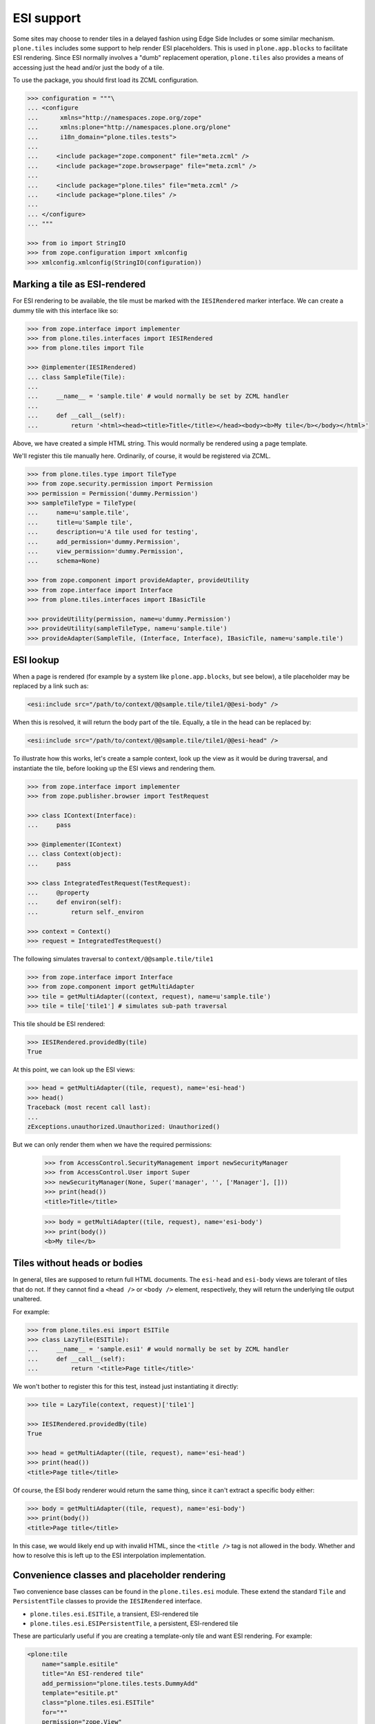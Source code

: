 ESI support
===========

Some sites may choose to render tiles in a delayed fashion using Edge Side Includes or some similar mechanism.
``plone.tiles`` includes some support to help render ESI placeholders.
This is used in ``plone.app.blocks`` to facilitate ESI rendering.
Since ESI normally involves a "dumb" replacement operation,
``plone.tiles`` also provides a means of accessing just the head and/or just the body of a tile.

To use the package, you should first load its ZCML configuration.

.. code-block:: python

    >>> configuration = """\
    ... <configure
    ...      xmlns="http://namespaces.zope.org/zope"
    ...      xmlns:plone="http://namespaces.plone.org/plone"
    ...      i18n_domain="plone.tiles.tests">
    ...
    ...     <include package="zope.component" file="meta.zcml" />
    ...     <include package="zope.browserpage" file="meta.zcml" />
    ...
    ...     <include package="plone.tiles" file="meta.zcml" />
    ...     <include package="plone.tiles" />
    ...
    ... </configure>
    ... """

    >>> from io import StringIO
    >>> from zope.configuration import xmlconfig
    >>> xmlconfig.xmlconfig(StringIO(configuration))

Marking a tile as ESI-rendered
------------------------------

For ESI rendering to be available, the tile must be marked with the ``IESIRendered`` marker interface.
We can create a dummy tile with this interface like so:

.. code-block:: python

    >>> from zope.interface import implementer
    >>> from plone.tiles.interfaces import IESIRendered
    >>> from plone.tiles import Tile

    >>> @implementer(IESIRendered)
    ... class SampleTile(Tile):
    ...
    ...     __name__ = 'sample.tile' # would normally be set by ZCML handler
    ...
    ...     def __call__(self):
    ...         return '<html><head><title>Title</title></head><body><b>My tile</b></body></html>'

Above, we have created a simple HTML string.
This would normally be rendered using a page template.

We'll register this tile manually here.
Ordinarily, of course, it would be registered via ZCML.

.. code-block:: python

    >>> from plone.tiles.type import TileType
    >>> from zope.security.permission import Permission
    >>> permission = Permission('dummy.Permission')
    >>> sampleTileType = TileType(
    ...     name=u'sample.tile',
    ...     title=u'Sample tile',
    ...     description=u'A tile used for testing',
    ...     add_permission='dummy.Permission',
    ...     view_permission='dummy.Permission',
    ...     schema=None)

    >>> from zope.component import provideAdapter, provideUtility
    >>> from zope.interface import Interface
    >>> from plone.tiles.interfaces import IBasicTile

    >>> provideUtility(permission, name=u'dummy.Permission')
    >>> provideUtility(sampleTileType, name=u'sample.tile')
    >>> provideAdapter(SampleTile, (Interface, Interface), IBasicTile, name=u'sample.tile')

ESI lookup
----------

When a page is rendered
(for example by a system like ``plone.app.blocks``, but see below),
a tile placeholder may be replaced by a link such as:

.. code-block:: xml

    <esi:include src="/path/to/context/@@sample.tile/tile1/@@esi-body" />

When this is resolved, it will return the body part of the tile.
Equally, a tile in the head can be replaced by:

.. code-block:: xml

    <esi:include src="/path/to/context/@@sample.tile/tile1/@@esi-head" />

To illustrate how this works,
let's create a sample context,
look up the view as it would be during traversal,
and instantiate the tile,
before looking up the ESI views and rendering them.

.. code-block:: python

    >>> from zope.interface import implementer
    >>> from zope.publisher.browser import TestRequest

    >>> class IContext(Interface):
    ...     pass

    >>> @implementer(IContext)
    ... class Context(object):
    ...     pass

    >>> class IntegratedTestRequest(TestRequest):
    ...     @property
    ...     def environ(self):
    ...         return self._environ

    >>> context = Context()
    >>> request = IntegratedTestRequest()

The following simulates traversal to ``context/@@sample.tile/tile1``

.. code-block:: python

    >>> from zope.interface import Interface
    >>> from zope.component import getMultiAdapter
    >>> tile = getMultiAdapter((context, request), name=u'sample.tile')
    >>> tile = tile['tile1'] # simulates sub-path traversal

This tile should be ESI rendered:

.. code-block:: python

    >>> IESIRendered.providedBy(tile)
    True

At this point, we can look up the ESI views:

.. code-block:: python

    >>> head = getMultiAdapter((tile, request), name='esi-head')
    >>> head()
    Traceback (most recent call last):
    ...
    zExceptions.unauthorized.Unauthorized: Unauthorized()

But we can only render them when we have the required permissions:

    >>> from AccessControl.SecurityManagement import newSecurityManager
    >>> from AccessControl.User import Super
    >>> newSecurityManager(None, Super('manager', '', ['Manager'], []))
    >>> print(head())
    <title>Title</title>

    >>> body = getMultiAdapter((tile, request), name='esi-body')
    >>> print(body())
    <b>My tile</b>

Tiles without heads or bodies
-----------------------------

In general, tiles are supposed to return full HTML documents.
The ``esi-head`` and ``esi-body`` views are tolerant of tiles that do not.
If they cannot find a ``<head />`` or ``<body />`` element, respectively, they will return the underlying tile output unaltered.

For example:

.. code-block:: python

    >>> from plone.tiles.esi import ESITile
    >>> class LazyTile(ESITile):
    ...     __name__ = 'sample.esi1' # would normally be set by ZCML handler
    ...     def __call__(self):
    ...         return '<title>Page title</title>'

We won't bother to register this for this test, instead just instantiating it directly:

.. code-block:: python

    >>> tile = LazyTile(context, request)['tile1']

    >>> IESIRendered.providedBy(tile)
    True

    >>> head = getMultiAdapter((tile, request), name='esi-head')
    >>> print(head())
    <title>Page title</title>

Of course, the ESI body renderer would return the same thing,
since it can't extract a specific body either:

.. code-block:: python

    >>> body = getMultiAdapter((tile, request), name='esi-body')
    >>> print(body())
    <title>Page title</title>

In this case, we would likely end up with invalid HTML,
since the ``<title />`` tag is not allowed in the body.
Whether and how to resolve this is left up to the ESI interpolation implementation.

Convenience classes and placeholder rendering
---------------------------------------------

Two convenience base classes can be found in the ``plone.tiles.esi`` module.
These extend the standard ``Tile`` and ``PersistentTile`` classes to provide the ``IESIRendered`` interface.

* ``plone.tiles.esi.ESITile``, a transient, ESI-rendered tile
* ``plone.tiles.esi.ESIPersistentTile``, a persistent, ESI-rendered tile

These are particularly useful if you are creating a template-only tile and want ESI rendering.
For example:

.. code-block:: xml

    <plone:tile
        name="sample.esitile"
        title="An ESI-rendered tile"
        add_permission="plone.tiles.tests.DummyAdd"
        template="esitile.pt"
        class="plone.tiles.esi.ESITile"
        for="*"
        permission="zope.View"
        />

Additionally,
these base classes implement a ``__call__()`` method that will render a tile placeholder,
if the request contains an ``X-ESI-Enabled`` header set to the literal 'true'.

The placeholder is a simple HTML ``<a />`` tag,
which can be transformed into an ``<esi:include />`` tag using the helper function ``substituteESILinks()``.
The reason for this indirection is that the ``esi`` namespace is not allowed in HTML documents,
and are liable to be stripped out by transforms using the ``libxml2`` / ``lxml`` HTML parser.

Let us now create a simple ESI tile. To benefit from the default rendering,
we should implement the ``render()`` method instead of ``__call__()``. Setting
a page template as the ``index`` class variable or using the ``template``
attribute to the ZCML directive will work also.

.. code-block:: python

    >>> from plone.tiles.esi import ESITile

    >>> class SampleESITile(ESITile):
    ...     __name__ = 'sample.esitile' # would normally be set by ZCML handler
    ...
    ...     def render(self):
    ...         return '<html><head><title>Title</title></head><body><b>My ESI tile</b></body></html>'

    >>> sampleESITileType = TileType(
    ...     name=u'sample.esitile',
    ...     title=u'Sample ESI tile',
    ...     description=u'A tile used for testing ESI',
    ...     add_permission='dummy.Permission',
    ...     view_permission='dummy.Permission',
    ...     schema=None)

    >>> provideUtility(sampleESITileType, name=u'sample.esitile')
    >>> provideAdapter(SampleESITile, (Interface, Interface), IBasicTile, name=u'sample.esitile')

The following simulates traversal to ``context/@@sample.esitile/tile1``

.. code-block:: python

    >>> tile = getMultiAdapter((context, request), name=u'sample.esitile')
    >>> tile = tile['tile1'] # simulates sub-path traversal

By default, the tile renders as normal:

.. code-block:: python

    >>> print(tile())
    <html><head><title>Title</title></head><body><b>My ESI tile</b></body></html>

However, if we opt into ESI rendering via a request header, we get a different view:

.. code-block:: python

    >>> from plone.tiles.interfaces import ESI_HEADER_KEY
    >>> request.environ[ESI_HEADER_KEY] = 'true'
    >>> print(tile()) # doctest: +NORMALIZE_WHITESPACE
    <!DOCTYPE html PUBLIC "-//W3C//DTD XHTML 1.0 Transitional//EN"
        "http://www.w3.org/TR/xhtml1/DTD/xhtml1-transitional.dtd">
    <html xmlns="http://www.w3.org/1999/xhtml">
        <body>
            <a class="_esi_placeholder"
               rel="esi"
               href="http://127.0.0.1/@@esi-body?"></a>
        </body>
    </html>

This can be transformed into a proper ESI tag with ``substituteESILinks()``:

.. code-block:: python

    >>> from plone.tiles.esi import substituteESILinks
    >>> print(substituteESILinks(tile())) # doctest: +NORMALIZE_WHITESPACE
    <!DOCTYPE html PUBLIC "-//W3C//DTD XHTML 1.0 Transitional//EN"
        "http://www.w3.org/TR/xhtml1/DTD/xhtml1-transitional.dtd">
    <html xmlns:esi="http://www.edge-delivery.org/esi/1.0" xmlns="http://www.w3.org/1999/xhtml">
        <body>
            <esi:include src="http://127.0.0.1/@@esi-body?" />
        </body>
    </html>

It is also possible to render the ESI tile for the head.
This is done with a class variable 'head'
(which would of course normally be set within the class):

.. code-block:: python

    >>> SampleESITile.head = True
    >>> print(tile()) # doctest: +NORMALIZE_WHITESPACE
    <!DOCTYPE html PUBLIC "-//W3C//DTD XHTML 1.0 Transitional//EN"
        "http://www.w3.org/TR/xhtml1/DTD/xhtml1-transitional.dtd">
    <html xmlns="http://www.w3.org/1999/xhtml">
        <body>
            <a class="_esi_placeholder"
               rel="esi"
               href="http://127.0.0.1/@@esi-head?"></a>
        </body>
    </html>
